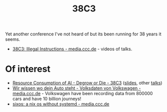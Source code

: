 :PROPERTIES:
:ID:       befac7d2-0086-4da1-8534-ce4379275db4
:mtime:    20250102234210 20241229202218
:ctime:    20241229202218
:END:
#+TITLE: 38C3
#+FILETAGS: :conference:tech:geek:

Yet another conference I've not heard of but its been running for 38 years it seems.

+ [[https://media.ccc.de/c/38c3][38C3: Illegal Instructions - media.ccc.de]] - videos of talks.

* Of interest

+ [[https://events.ccc.de/congress/2024/hub/de/event/resource-consumption-of-ai-degrow-or-die/][Resource Consumption of AI - Degrow or Die - 38C3]] ([[https://thomasfricke.de/38c3.pdf][slides]], other [[https://media.ccc.de/search?p=Thomas+Fricke][talks]])
+ [[https://media.ccc.de/v/38c3-wir-wissen-wo-dein-auto-steht-volksdaten-von-volkswagen#t=865][Wir wissen wo dein Auto steht - Volksdaten von Volkswagen - media.ccc.de]] - Volkswagen have been recording data from
  800000 cars and have 10 billion journeys!
+ [[https://media.ccc.de/v/38c3-sixos-a-nix-os-without-systemd][sixos: a nix os without systemd - media.ccc.de]]
